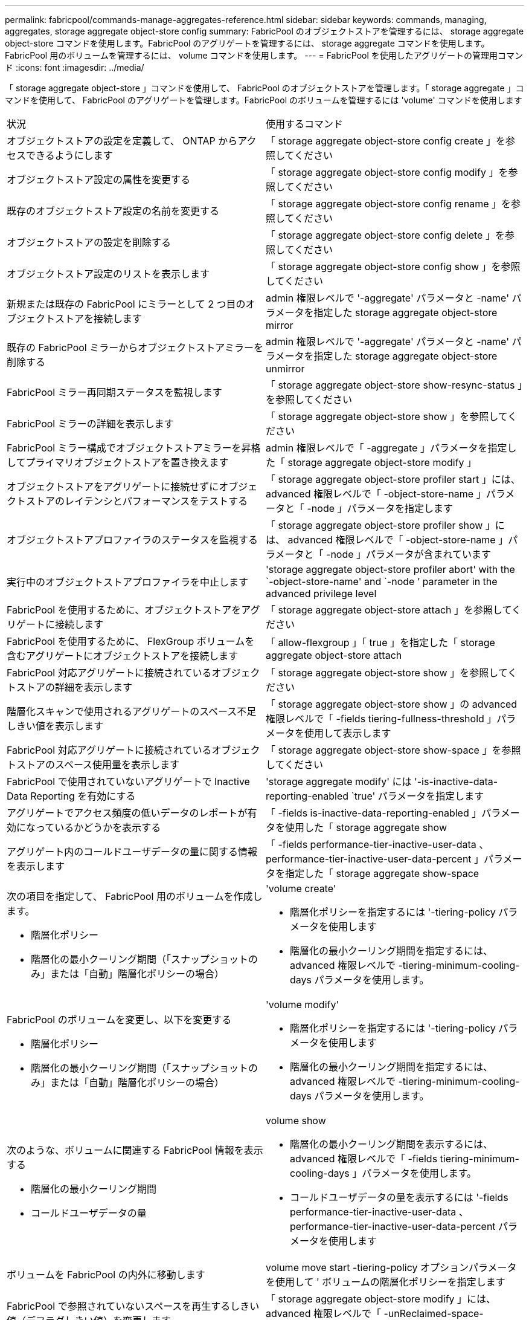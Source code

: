 ---
permalink: fabricpool/commands-manage-aggregates-reference.html 
sidebar: sidebar 
keywords: commands, managing, aggregates, storage aggregate object-store config 
summary: FabricPool のオブジェクトストアを管理するには、 storage aggregate object-store コマンドを使用します。FabricPool のアグリゲートを管理するには、 storage aggregate コマンドを使用します。FabricPool 用のボリュームを管理するには、 volume コマンドを使用します。 
---
= FabricPool を使用したアグリゲートの管理用コマンド
:icons: font
:imagesdir: ../media/


[role="lead"]
「 storage aggregate object-store 」コマンドを使用して、 FabricPool のオブジェクトストアを管理します。「 storage aggregate 」コマンドを使用して、 FabricPool のアグリゲートを管理します。FabricPool のボリュームを管理するには 'volume' コマンドを使用します

|===


| 状況 | 使用するコマンド 


 a| 
オブジェクトストアの設定を定義して、 ONTAP からアクセスできるようにします
 a| 
「 storage aggregate object-store config create 」を参照してください



 a| 
オブジェクトストア設定の属性を変更する
 a| 
「 storage aggregate object-store config modify 」を参照してください



 a| 
既存のオブジェクトストア設定の名前を変更する
 a| 
「 storage aggregate object-store config rename 」を参照してください



 a| 
オブジェクトストアの設定を削除する
 a| 
「 storage aggregate object-store config delete 」を参照してください



 a| 
オブジェクトストア設定のリストを表示します
 a| 
「 storage aggregate object-store config show 」を参照してください



 a| 
新規または既存の FabricPool にミラーとして 2 つ目のオブジェクトストアを接続します
 a| 
admin 権限レベルで '-aggregate' パラメータと -name' パラメータを指定した storage aggregate object-store mirror



 a| 
既存の FabricPool ミラーからオブジェクトストアミラーを削除する
 a| 
admin 権限レベルで '-aggregate' パラメータと -name' パラメータを指定した storage aggregate object-store unmirror



 a| 
FabricPool ミラー再同期ステータスを監視します
 a| 
「 storage aggregate object-store show-resync-status 」を参照してください



 a| 
FabricPool ミラーの詳細を表示します
 a| 
「 storage aggregate object-store show 」を参照してください



 a| 
FabricPool ミラー構成でオブジェクトストアミラーを昇格してプライマリオブジェクトストアを置き換えます
 a| 
admin 権限レベルで「 -aggregate 」パラメータを指定した「 storage aggregate object-store modify 」



 a| 
オブジェクトストアをアグリゲートに接続せずにオブジェクトストアのレイテンシとパフォーマンスをテストする
 a| 
「 storage aggregate object-store profiler start 」には、 advanced 権限レベルで「 -object-store-name 」パラメータと「 -node 」パラメータを指定します



 a| 
オブジェクトストアプロファイラのステータスを監視する
 a| 
「 storage aggregate object-store profiler show 」には、 advanced 権限レベルで「 -object-store-name 」パラメータと「 -node 」パラメータが含まれています



 a| 
実行中のオブジェクトストアプロファイラを中止します
 a| 
'storage aggregate object-store profiler abort' with the `-object-store-name' and `-node ’ parameter in the advanced privilege level



 a| 
FabricPool を使用するために、オブジェクトストアをアグリゲートに接続します
 a| 
「 storage aggregate object-store attach 」を参照してください



 a| 
FabricPool を使用するために、 FlexGroup ボリュームを含むアグリゲートにオブジェクトストアを接続します
 a| 
「 allow-flexgroup 」「 true 」を指定した「 storage aggregate object-store attach



 a| 
FabricPool 対応アグリゲートに接続されているオブジェクトストアの詳細を表示します
 a| 
「 storage aggregate object-store show 」を参照してください



 a| 
階層化スキャンで使用されるアグリゲートのスペース不足しきい値を表示します
 a| 
「 storage aggregate object-store show 」の advanced 権限レベルで「 -fields tiering-fullness-threshold 」パラメータを使用して表示します



 a| 
FabricPool 対応アグリゲートに接続されているオブジェクトストアのスペース使用量を表示します
 a| 
「 storage aggregate object-store show-space 」を参照してください



 a| 
FabricPool で使用されていないアグリゲートで Inactive Data Reporting を有効にする
 a| 
'storage aggregate modify' には '-is-inactive-data-reporting-enabled `true' パラメータを指定します



 a| 
アグリゲートでアクセス頻度の低いデータのレポートが有効になっているかどうかを表示する
 a| 
「 -fields is-inactive-data-reporting-enabled 」パラメータを使用した「 storage aggregate show



 a| 
アグリゲート内のコールドユーザデータの量に関する情報を表示します
 a| 
「 -fields performance-tier-inactive-user-data 、 performance-tier-inactive-user-data-percent 」パラメータを指定した「 storage aggregate show-space



 a| 
次の項目を指定して、 FabricPool 用のボリュームを作成します。

* 階層化ポリシー
* 階層化の最小クーリング期間（「スナップショットのみ」または「自動」階層化ポリシーの場合）

 a| 
'volume create'

* 階層化ポリシーを指定するには '-tiering-policy パラメータを使用します
* 階層化の最小クーリング期間を指定するには、 advanced 権限レベルで -tiering-minimum-cooling-days パラメータを使用します。




 a| 
FabricPool のボリュームを変更し、以下を変更する

* 階層化ポリシー
* 階層化の最小クーリング期間（「スナップショットのみ」または「自動」階層化ポリシーの場合）

 a| 
'volume modify'

* 階層化ポリシーを指定するには '-tiering-policy パラメータを使用します
* 階層化の最小クーリング期間を指定するには、 advanced 権限レベルで -tiering-minimum-cooling-days パラメータを使用します。




 a| 
次のような、ボリュームに関連する FabricPool 情報を表示する

* 階層化の最小クーリング期間
* コールドユーザデータの量

 a| 
volume show

* 階層化の最小クーリング期間を表示するには、 advanced 権限レベルで「 -fields tiering-minimum-cooling-days 」パラメータを使用します。
* コールドユーザデータの量を表示するには '-fields performance-tier-inactive-user-data 、 performance-tier-inactive-user-data-percent パラメータを使用します




 a| 
ボリュームを FabricPool の内外に移動します
 a| 
volume move start -tiering-policy オプションパラメータを使用して ' ボリュームの階層化ポリシーを指定します



 a| 
FabricPool で参照されていないスペースを再生するしきい値（デフラグしきい値）を変更します
 a| 
「 storage aggregate object-store modify 」には、 advanced 権限レベルで「 -unReclaimed-space-threshold 」パラメータを指定しています



 a| 
階層化スキャンで FabricPool のデータ階層化を開始する前に、アグリゲートの使用率のしきい値を変更します

FabricPool は、ローカル階層の容量が 98% に達するまで、コールドデータをクラウド階層に階層化し続けます。
 a| 
「 storage aggregate object-store modify 」には、 advanced 権限レベルで -tiering-fullness-threshold パラメータを指定しています



 a| 
FabricPool で参照されていないスペースを再生するしきい値を表示します
 a| 
「 storage aggregate object-store show 」または「 storage aggregate object-store show-space 」コマンドに、 advanced 権限レベルで「 -unReclaimed-space-threshold 」パラメータを指定しました

|===